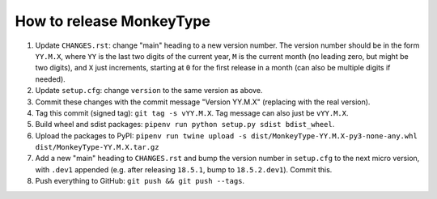How to release MonkeyType
=========================

1. Update ``CHANGES.rst``: change "main" heading to a new version number. The
   version number should be in the form ``YY.M.X``, where ``YY`` is the last two
   digits of the current year, ``M`` is the current month (no leading zero, but
   might be two digits), and ``X`` just increments, starting at ``0`` for the first
   release in a month (can also be multiple digits if needed).
2. Update ``setup.cfg``: change ``version`` to the same
   version as above.
3. Commit these changes with the commit message "Version YY.M.X" (replacing with
   the real version).
4. Tag this commit (signed tag): ``git tag -s vYY.M.X``. Tag message can also
   just be ``vYY.M.X``.
5. Build wheel and sdist packages: ``pipenv run python setup.py sdist bdist_wheel``.
6. Upload the packages to PyPI:
   ``pipenv run twine upload -s dist/MonkeyType-YY.M.X-py3-none-any.whl dist/MonkeyType-YY.M.X.tar.gz``
7. Add a new "main" heading to ``CHANGES.rst`` and bump the version number in
   ``setup.cfg`` to the next micro version, with ``.dev1`` appended
   (e.g. after releasing ``18.5.1``, bump to ``18.5.2.dev1``). Commit this.
8. Push everything to GitHub: ``git push && git push --tags``.
